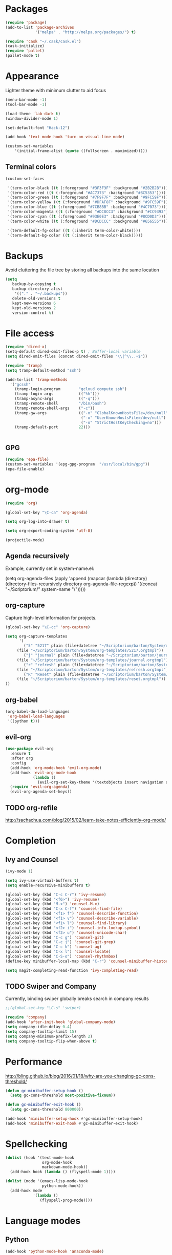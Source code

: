 * Packages
#+BEGIN_SRC emacs-lisp
(require 'package)
(add-to-list 'package-archives
             '("melpa" . "http://melpa.org/packages/") t)

(require 'cask "~/.cask/cask.el")
(cask-initialize)
(require 'pallet)
(pallet-mode t)
#+END_SRC
* Appearance
Lighter theme with minimum clutter to aid focus
#+BEGIN_SRC emacs-lisp
(menu-bar-mode -1)
(tool-bar-mode -1)

(load-theme 'lab-dark t)
(window-divider-mode 1)

(set-default-font "Hack-12")

(add-hook 'text-mode-hook 'turn-on-visual-line-mode)

(custom-set-variables
    '(initial-frame-alist (quote ((fullscreen . maximized)))))
#+END_SRC
** Terminal colors
#+BEGIN_SRC emacs-lisp
(custom-set-faces

 '(term-color-black ((t (:foreground "#3F3F3F" :background "#2B2B2B"))))
 '(term-color-red ((t (:foreground "#AC7373" :background "#8C5353"))))
 '(term-color-green ((t (:foreground "#7F9F7F" :background "#9FC59F"))))
 '(term-color-yellow ((t (:foreground "#DFAF8F" :background "#9FC59F"))))
 '(term-color-blue ((t (:foreground "#7CB8BB" :background "#4C7073"))))
 '(term-color-magenta ((t (:foreground "#DC8CC3" :background "#CC9393"))))
 '(term-color-cyan ((t (:foreground "#93E0E3" :background "#8CD0D3"))))
 '(term-color-white ((t (:foreground "#DCDCCC" :background "#656555"))))

 '(term-default-fg-color ((t (:inherit term-color-white))))
 '(term-default-bg-color ((t (:inherit term-color-black)))))
#+END_SRC
* Backups
Avoid cluttering the file tree by storing all backups into the same location
#+BEGIN_SRC emacs-lisp
(setq
   backup-by-copying t
   backup-directory-alist
    '(("." . "~/.backups"))
   delete-old-versions t
   kept-new-versions 6
   kept-old-versions 2
   version-control t)
#+END_SRC

* File access
#+BEGIN_SRC emacs-lisp
(require 'dired-x)
(setq-default dired-omit-files-p t) ; Buffer-local variable
(setq dired-omit-files (concat dired-omit-files "\\|^\\..+$"))

(require 'tramp)
(setq tramp-default-method "ssh")

(add-to-list 'tramp-methods
  '("gcssh"
    (tramp-login-program        "gcloud compute ssh")
    (tramp-login-args           (("%h")))
    (tramp-async-args           (("-q")))
    (tramp-remote-shell         "/bin/bash")
    (tramp-remote-shell-args    ("-c"))
    (tramp-gw-args              (("-o" "GlobalKnownHostsFile=/dev/null")
                                 ("-o" "UserKnownHostsFile=/dev/null")
                                 ("-o" "StrictHostKeyChecking=no")))
    (tramp-default-port         22)))


#+END_SRC
** GPG
#+BEGIN_SRC emacs-lisp
(require 'epa-file)
(custom-set-variables '(epg-gpg-program  "/usr/local/bin/gpg"))
(epa-file-enable)
#+END_SRC

#+RESULTS:
: ‘epa-file’ already enabled
* org-mode
#+BEGIN_SRC emacs-lisp
(require 'org)

(global-set-key "\C-ca" 'org-agenda)

(setq org-log-into-drawer t)

(setq org-export-coding-system 'utf-8)

(projectile-mode)
#+END_SRC
** Agenda recursively
Example, currently set in system-name.el:

(setq org-agenda-files (apply 'append
			      (mapcar
			       (lambda (directory)
				 (directory-files-recursively
				  directory org-agenda-file-regexp))
			       '((concat "~/Scriptorium/" system-name "/")))))

** org-capture
Capture high-level information for projects.
#+BEGIN_SRC emacs-lisp
(global-set-key "\C-cc" 'org-capture)

(setq org-capture-templates
      '(
        ("5" "5217" plain (file+datetree "~/Scriptorium/barton/System/data/5217_log.org")
	 (file "~/Scriptorium/barton/System/org-templates/5217.orgtmpl"))
        ("j" "journal" plain (file+datetree "~/Scriptorium/barton/journal.org.gpg")
	 (file "~/Scriptorium/barton/System/org-templates/journal.orgtmpl"))
        ("r" "refresh" plain (file+datetree "~/Scriptorium/barton/System/data/refresh_log.org")
	 (file "~/Scriptorium/barton/System/org-templates/refresh.orgtmpl"))
        ("R" "Reset" plain (file+datetree "~/Scriptorium/barton/System/data/reset_log.org")
	 (file "~/Scriptorium/barton/System/org-templates/reset.orgtmpl"))
))

#+END_SRC

#+RESULTS:
| d | 5217   | entry | (file+datetree ~/Scriptorium/barton/System/data/daily_log.org)   | (file ~/.emacs.d/org-templates/daily.orgtmpl)   |
| r | refresh | entry | (file+datetree ~/Scriptorium/barton/System/data/refresh_log.org) | (file ~/.emacs.d/org-templates/5217.orgtmpl)   |
| j | journal | plain | (file ~/Scriptorium/barton/journal.org.gpg)                      | (file ~/.emacs.d/org-templates/journal.orgtmpl) |
| i | inkvolt | entry | (file+datetree ~/Scriptorium/barton/System/data/inkvolt_log.org) | (file ~/.emacs.d/org-templates/inkvolt.orgtmpl) |

** org-babel
#+BEGIN_SRC emacs-lisp
(org-babel-do-load-languages
 'org-babel-load-languages
 '((python t)))
#+END_SRC
** evil-org
#+BEGIN_SRC emacs-lisp
(use-package evil-org
  :ensure t
  :after org
  :config
  (add-hook 'org-mode-hook 'evil-org-mode)
  (add-hook 'evil-org-mode-hook
            (lambda ()
              (evil-org-set-key-theme '(textobjects insert navigation additional shift todo heading))))
  (require 'evil-org-agenda)
  (evil-org-agenda-set-keys))
#+END_SRC
** TODO org-refile
http://sachachua.com/blog/2015/02/learn-take-notes-efficiently-org-mode/
* Completion
** Ivy and Counsel
#+BEGIN_SRC emacs-lisp
(ivy-mode 1)

(setq ivy-use-virtual-buffers t)
(setq enable-recursive-minibuffers t)

(global-set-key (kbd "C-c C-r") 'ivy-resume)
(global-set-key (kbd "<f6>") 'ivy-resume)
(global-set-key (kbd "M-x") 'counsel-M-x)
(global-set-key (kbd "C-x C-f") 'counsel-find-file)
(global-set-key (kbd "<f1> f") 'counsel-describe-function)
(global-set-key (kbd "<f1> v") 'counsel-describe-variable)
(global-set-key (kbd "<f1> l") 'counsel-find-library)
(global-set-key (kbd "<f2> i") 'counsel-info-lookup-symbol)
(global-set-key (kbd "<f2> u") 'counsel-unicode-char)
(global-set-key (kbd "C-c g") 'counsel-git)
(global-set-key (kbd "C-c j") 'counsel-git-grep)
(global-set-key (kbd "C-c k") 'counsel-ag)
(global-set-key (kbd "C-x l") 'counsel-locate)
(global-set-key (kbd "C-S-o") 'counsel-rhythmbox)
(define-key minibuffer-local-map (kbd "C-r") 'counsel-minibuffer-history)

(setq magit-completing-read-function 'ivy-completing-read)
#+END_SRC
** TODO Swiper and Company
Currently, binding swiper globally breaks search in company results
#+BEGIN_SRC emacs-lisp
;;(global-set-key "\C-s" 'swiper)

(require 'company)
(add-hook 'after-init-hook 'global-company-mode)
(setq company-idle-delay 0.4)
(setq company-tooltip-limit 15)
(setq company-minimum-prefix-length 2)
(setq company-tooltip-flip-when-above t)
#+END_SRC
* Performance
http://bling.github.io/blog/2016/01/18/why-are-you-changing-gc-cons-threshold/
#+BEGIN_SRC emacs-lisp
(defun gc-minibuffer-setup-hook ()
  (setq gc-cons-threshold most-positive-fixnum))

(defun gc-minibuffer-exit-hook ()
  (setq gc-cons-threshold 800000))

(add-hook 'minibuffer-setup-hook #'gc-minibuffer-setup-hook)
(add-hook 'minibuffer-exit-hook #'gc-minibuffer-exit-hook)
#+END_SRC
* Spellchecking
#+BEGIN_SRC emacs-lisp
(dolist (hook '(text-mode-hook
                org-mode-hook
                markdown-mode-hook))
  (add-hook hook (lambda () (flyspell-mode 1))))

(dolist (mode '(emacs-lisp-mode-hook
                python-mode-hook))
  (add-hook mode
            '(lambda ()
               (flyspell-prog-mode))))
#+END_SRC
* Language modes
** Python
#+BEGIN_SRC emacs-lisp
(add-hook 'python-mode-hook 'anaconda-mode)

(add-hook 'python-mode-hook 'anaconda-eldoc-mode)

(require 'conda)

(conda-env-initialize-interactive-shells)
(conda-env-initialize-eshell)
(conda-env-autoactivate-mode t)

(setq-default mode-line-format (reverse (cons '(:exec conda-env-current-name) (reverse mode-line-format))))

#+END_SRC
* Publishing
#+BEGIN_SRC emacs-lisp
(eval-after-load "org"
  '(progn (require 'ox-odt nil t)
          (setq org-odt-preferred-output-format "docx")))

#+END_SRC
* Scriptorium
#+BEGIN_SRC emacs-lisp
(global-set-key (kbd "C-c s") (lambda () (interactive) (dired "~/Scriptorium/")))
(setq initial-buffer-choice (concat "~/Scriptorium/" system-name))
#+END_SRC

#+RESULTS:
: #<buffer learn>

* Evil
#+BEGIN_SRC emacs-lisp
(require 'evil)
(evil-mode 1)
#+END_SRC
* System items
Avoid cluttering the file tree by storing all backups into the same location
#+BEGIN_SRC emacs-lisp
(load (concat "~/.emacs.d/" system-name ".el"))
#+END_SRC
* Template
https://www.gnu.org/software/emacs/manual/html_node/org/Easy-Templates.html
<s Tab
#+BEGIN_SRC emacs-lisp
#+END_SRC
